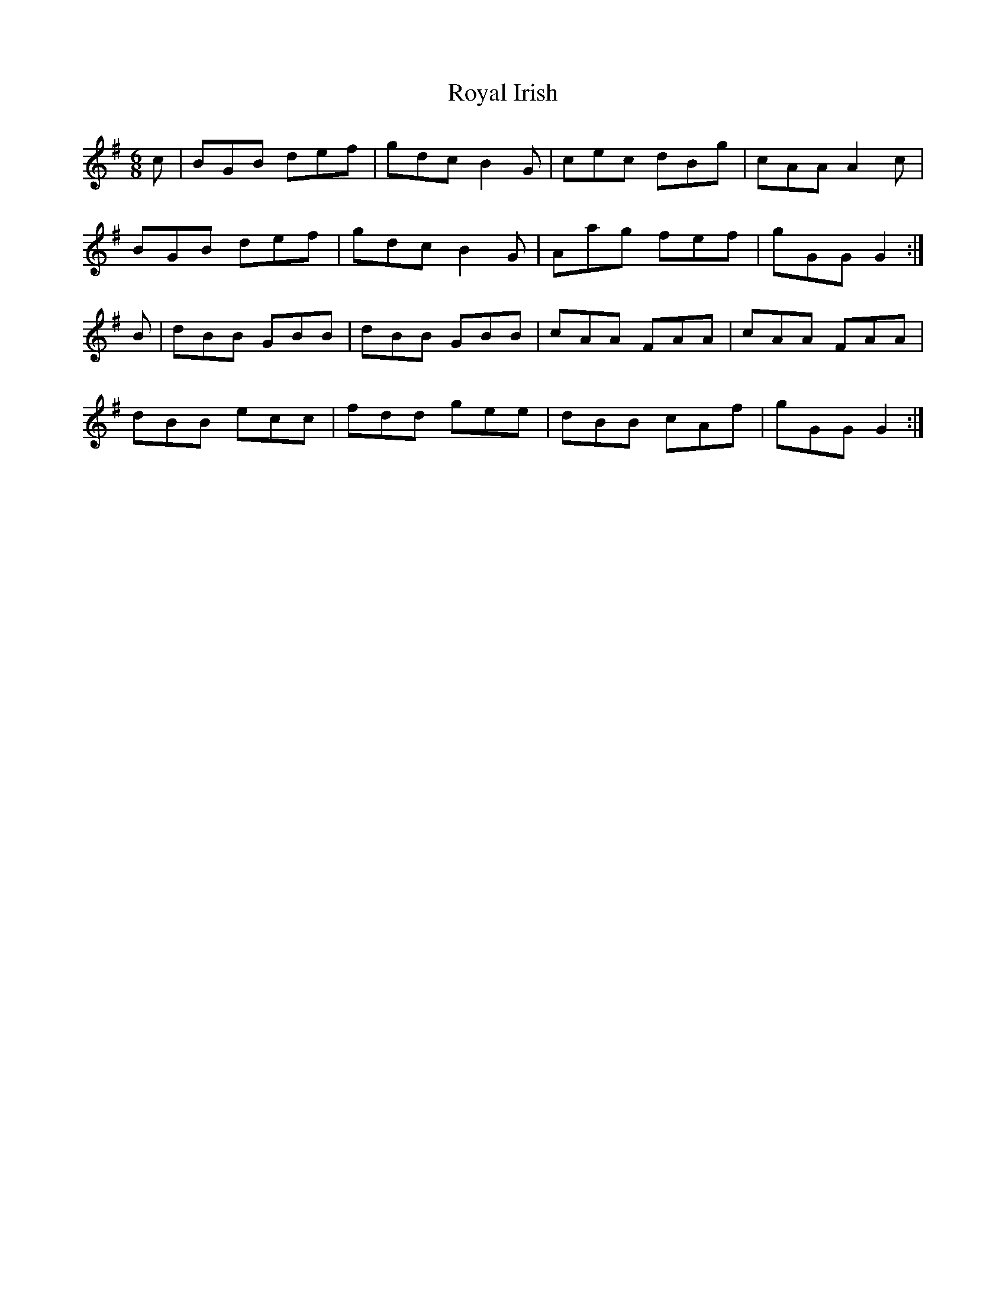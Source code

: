 X: 35481
T: Royal Irish
R: jig
M: 6/8
K: Gmajor
c|BGB def|gdc B2 G|cec dBg|cAA A2 c|
BGB def|gdc B2 G|Aag fef|gGG G2:|
B|dBB GBB|dBB GBB|cAA FAA|cAA FAA|
dBB ecc|fdd gee|dBB cAf|gGG G2:|

